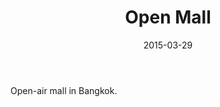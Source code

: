 #+TITLE: Open Mall
#+DATE: 2015-03-29
#+CATEGORIES[]: Photos
#+IMAGE: open-mall.jpeg
#+ALIASES[]: /open-mall

Open-air mall in Bangkok.
